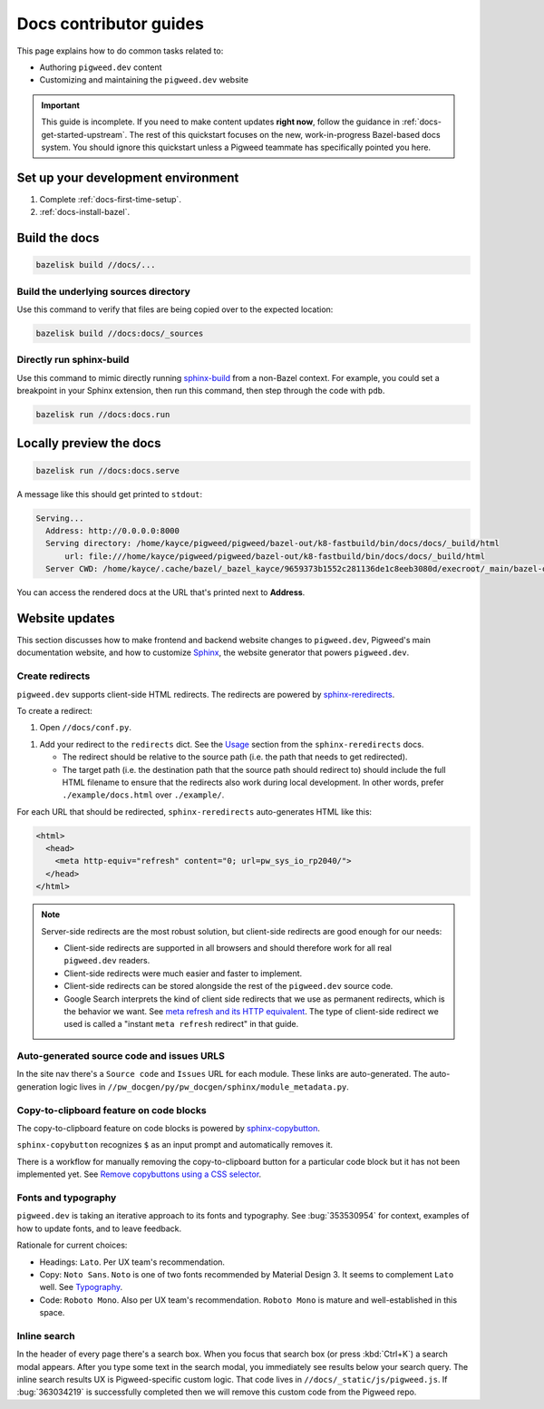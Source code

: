 .. _contrib-docs-guides:

=======================
Docs contributor guides
=======================
This page explains how to do common tasks related to:

* Authoring ``pigweed.dev`` content
* Customizing and maintaining the ``pigweed.dev`` website

.. important::

   This guide is incomplete. If you need to make content updates **right now**,
   follow the guidance in :ref:`docs-get-started-upstream`. The rest of this
   quickstart focuses on the new, work-in-progress Bazel-based docs system.
   You should ignore this quickstart unless a Pigweed teammate has specifically
   pointed you here.

.. _contrib-docs-guides-setup:

-----------------------------------
Set up your development environment
-----------------------------------
#. Complete :ref:`docs-first-time-setup`.

#. :ref:`docs-install-bazel`.

.. _contrib-docs-guides-build:

--------------
Build the docs
--------------
.. code-block:: console

   bazelisk build //docs/...

.. _contrib-docs-guides-build-tree:

Build the underlying sources directory
======================================
Use this command to verify that files are being copied over to
the expected location:

.. code-block:: console

   bazelisk build //docs:docs/_sources

.. _contrib-docs-guides-build-sphinx:

Directly run sphinx-build
=========================
.. inclusive-language: disable
.. _sphinx-build: https://www.sphinx-doc.org/en/master/man/sphinx-build.html
.. inclusive-language: enable

Use this command to mimic directly running `sphinx-build`_
from a non-Bazel context. For example, you could set a breakpoint
in your Sphinx extension, then run this command, then step through
the code with ``pdb``.

.. code-block:: console

   bazelisk run //docs:docs.run

.. _contrib-docs-guides-preview:

------------------------
Locally preview the docs
------------------------
.. code-block:: console

   bazelisk run //docs:docs.serve

A message like this should get printed to ``stdout``:

.. code-block:: console

   Serving...
     Address: http://0.0.0.0:8000
     Serving directory: /home/kayce/pigweed/pigweed/bazel-out/k8-fastbuild/bin/docs/docs/_build/html
         url: file:///home/kayce/pigweed/pigweed/bazel-out/k8-fastbuild/bin/docs/docs/_build/html
     Server CWD: /home/kayce/.cache/bazel/_bazel_kayce/9659373b1552c281136de1c8eeb3080d/execroot/_main/bazel-out/k8-fastbuild/bin/docs/docs.serve.runfiles/_main

You can access the rendered docs at the URL that's printed next to
**Address**.

.. _contrib-docs-guides-site:

---------------
Website updates
---------------
.. _Sphinx: https://www.sphinx-doc.org

This section discusses how to make frontend and backend website changes
to ``pigweed.dev``, Pigweed's main documentation website, and how to
customize `Sphinx`_, the website generator that powers ``pigweed.dev``.

.. _contrib-docs-guides-site-redirects:

Create redirects
================
.. _sphinx-reredirects: https://pypi.org/project/sphinx-reredirects/

``pigweed.dev`` supports client-side HTML redirects. The redirects are powered
by `sphinx-reredirects`_.

To create a redirect:

#. Open ``//docs/conf.py``.

.. _Usage: https://documatt.com/sphinx-reredirects/usage.html

#. Add your redirect to the ``redirects`` dict. See the
   `Usage`_ section from the ``sphinx-reredirects`` docs.

   * The redirect should be relative to the source path (i.e. the path that
     needs to get redirected).

   * The target path (i.e. the destination path that the source path should
     redirect to) should include the full HTML filename to ensure that the
     redirects also work during local development. In other words, prefer
     ``./example/docs.html`` over ``./example/``.

For each URL that should be redirected, ``sphinx-reredirects`` auto-generates
HTML like this:

.. code-block:: html

   <html>
     <head>
       <meta http-equiv="refresh" content="0; url=pw_sys_io_rp2040/">
     </head>
   </html>

.. _meta refresh and its HTTP equivalent: https://developers.google.com/search/docs/crawling-indexing/301-redirects#metarefresh

.. note::

   Server-side redirects are the most robust solution, but client-side
   redirects are good enough for our needs:

   * Client-side redirects are supported in all browsers and should
     therefore work for all real ``pigweed.dev`` readers.

   * Client-side redirects were much easier and faster to implement.

   * Client-side redirects can be stored alongside the rest of the
     ``pigweed.dev`` source code.

   * Google Search interprets the kind of client side redirects that we use
     as permanent redirects, which is the behavior we want. See
     `meta refresh and its HTTP equivalent`_. The type of client-side redirect
     we used is called a "instant ``meta refresh`` redirect" in that guide.

.. _contrib-docs-guides-site-urls:

Auto-generated source code and issues URLS
==========================================
In the site nav there's a ``Source code`` and ``Issues`` URL for each module.
These links are auto-generated. The auto-generation logic lives in
``//pw_docgen/py/pw_docgen/sphinx/module_metadata.py``.

.. _contrib-docs-guides-site-copy:

Copy-to-clipboard feature on code blocks
========================================
.. _sphinx-copybutton: https://sphinx-copybutton.readthedocs.io/en/latest/
.. _Remove copybuttons using a CSS selector: https://sphinx-copybutton.readthedocs.io/en/latest/use.html#remove-copybuttons-using-a-css-selector

The copy-to-clipboard feature on code blocks is powered by `sphinx-copybutton`_.

``sphinx-copybutton`` recognizes ``$`` as an input prompt and automatically
removes it.

There is a workflow for manually removing the copy-to-clipboard button for a
particular code block but it has not been implemented yet. See
`Remove copybuttons using a CSS selector`_.

.. _contrib-docs-guides-site-fonts:

Fonts and typography
====================
``pigweed.dev`` is taking an iterative approach to its fonts and typography.
See :bug:`353530954` for context, examples of how to update fonts, and to
leave feedback.

.. _Typography: https://m3.material.io/styles/typography/fonts

Rationale for current choices:

* Headings: ``Lato``. Per UX team's recommendation.
* Copy: ``Noto Sans``. ``Noto`` is one of two fonts recommended by Material
  Design 3. It seems to complement ``Lato`` well. See `Typography`_.
* Code: ``Roboto Mono``. Also per UX team's recommendation. ``Roboto Mono``
  is mature and well-established in this space.

.. _contrib-docs-guides-site-search:

Inline search
=============
In the header of every page there's a search box. When you focus that search
box (or press :kbd:`Ctrl+K`) a search modal appears. After you type some
text in the search modal, you immediately see results below your search query.
The inline search results UX is Pigweed-specific custom logic. That code
lives in ``//docs/_static/js/pigweed.js``. If :bug:`363034219` is successfully
completed then we will remove this custom code from the Pigweed repo.

